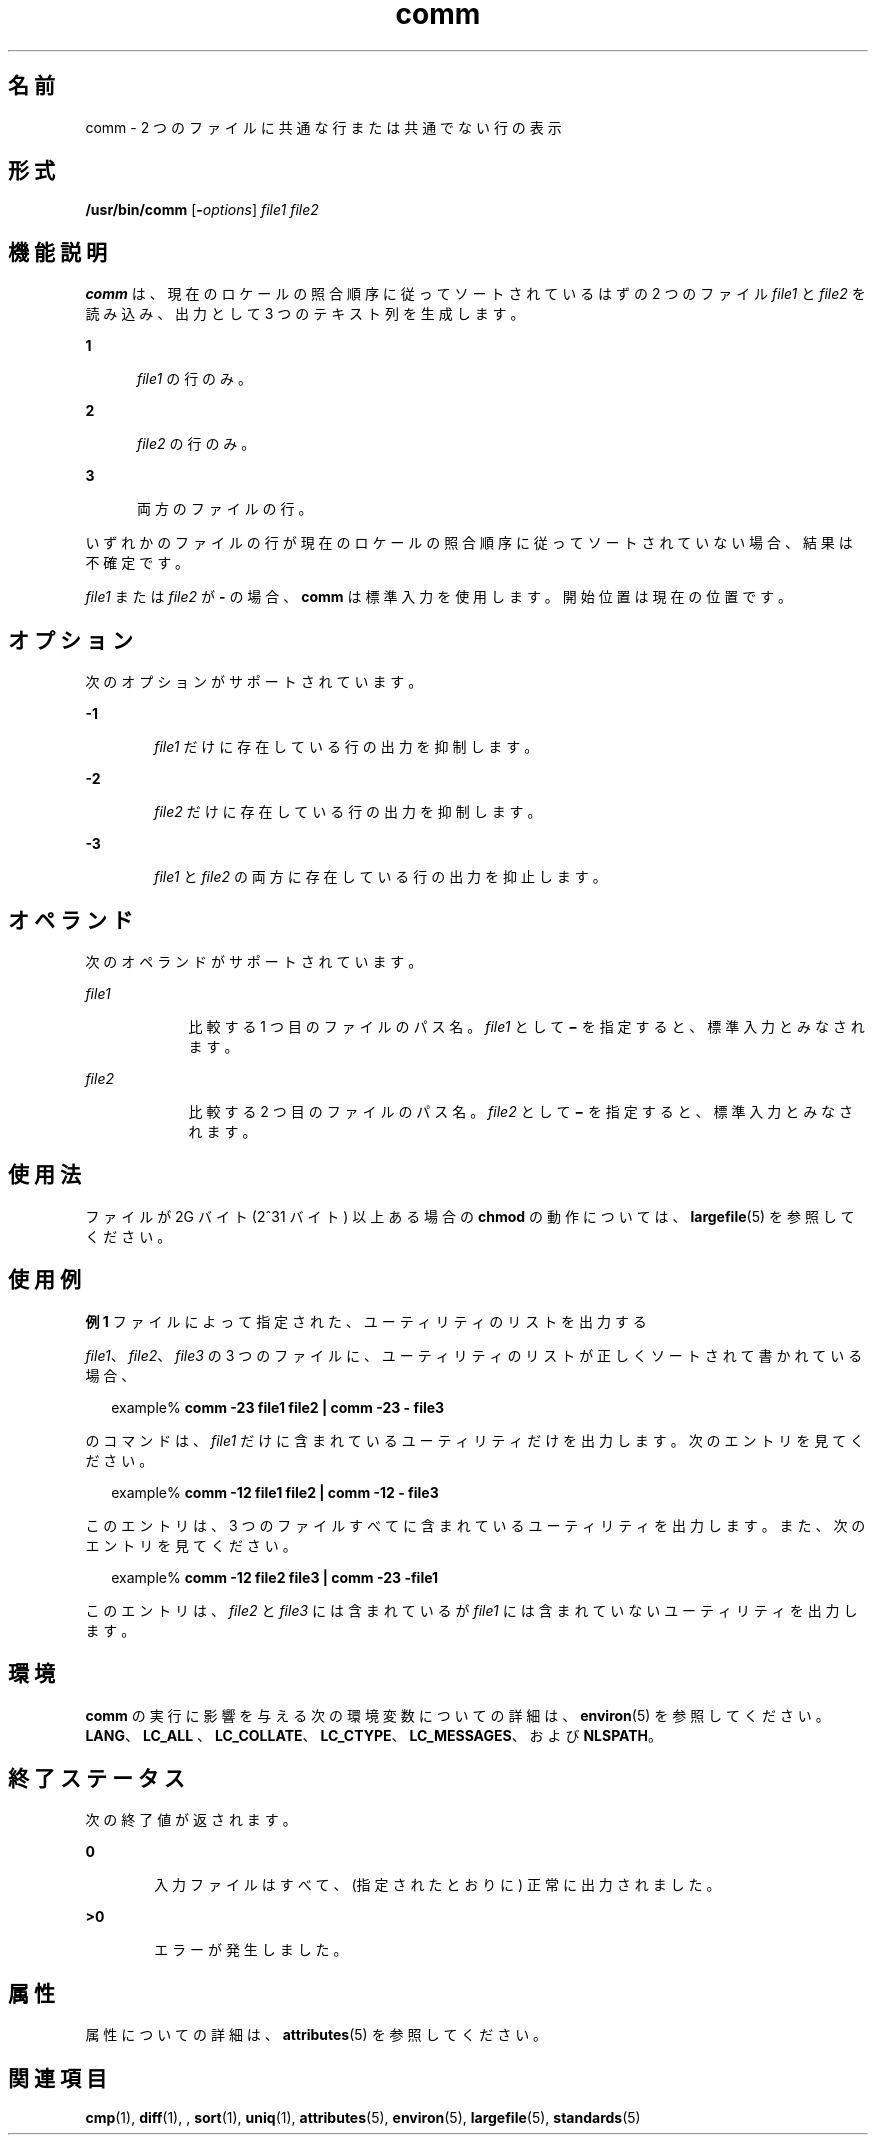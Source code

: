'\" te
.\" Copyright (c) 2009, 2011, Oracle and/or its affiliates. All rights reserved.
.\" Copyright 1989 AT&T
.\" Portions Copyright (c) 1992, X/Open Company Limited. All Rights Reserved.
.\" Portions Copyright (c) 1982-2007 AT&T Knowledge Ventures
.\" Sun Microsystems, Inc. gratefully acknowledges The Open Group for permission to reproduce portions of its copyrighted documentation. Original documentation from The Open Group can be obtained online at http://www.opengroup.org/bookstore/.
.\" The Institute of Electrical and Electronics Engineers and The Open Group, have given us permission to reprint portions of their documentation. In the following statement, the phrase "this text" refers to portions of the system documentation. Portions of this text are reprinted and reproduced in electronic form in the Sun OS Reference Manual, from IEEE Std 1003.1, 2004 Edition, Standard for Information Technology -- Portable Operating System Interface (POSIX), The Open Group Base Specifications Issue 6, Copyright (C) 2001-2004 by the Institute of Electrical and Electronics Engineers, Inc and The Open Group. In the event of any discrepancy between these versions and the original IEEE and The Open Group Standard, the original IEEE and The Open Group Standard is the referee document. The original Standard can be obtained online at http://www.opengroup.org/unix/online.html. This notice shall appear on any product containing this material.
.TH comm 1 "2011 年 7 月 26 日" "SunOS 5.11" "ユーザーコマンド"
.SH 名前
comm \- 2 つのファイルに共通な行または共通でない行の表示
.SH 形式
.LP
.nf
\fB/usr/bin/comm\fR [\fB-\fIoptions\fR\fR] \fIfile1\fR \fIfile2\fR
.fi

.SH 機能説明
.sp
.LP
\fBcomm\fR は、現在のロケールの照合順序に従ってソートされているはずの 2 つのファイル \fIfile1\fR と \fIfile2\fR を読み込み、出力として 3 つのテキスト列を生成します。
.sp
.ne 2
.mk
.na
\fB1\fR
.ad
.RS 5n
.rt  
\fIfile1\fR の行のみ。
.RE

.sp
.ne 2
.mk
.na
\fB2\fR
.ad
.RS 5n
.rt  
\fIfile2\fR の行のみ。
.RE

.sp
.ne 2
.mk
.na
\fB3\fR
.ad
.RS 5n
.rt  
両方のファイルの行。
.RE

.sp
.LP
いずれかのファイルの行が現在のロケールの照合順序に従ってソートされていない場合、結果は不確定です。
.sp
.LP
\fIfile1\fR または \fIfile2\fR が \fB-\fR の場合、\fBcomm\fR は標準入力を使用します。開始位置は現在の位置です。
.SH オプション
.sp
.LP
次のオプションがサポートされています。
.sp
.ne 2
.mk
.na
\fB\fB-1\fR\fR
.ad
.RS 6n
.rt  
\fIfile1\fR だけに存在している行の出力を抑制します。
.RE

.sp
.ne 2
.mk
.na
\fB\fB-2\fR\fR
.ad
.RS 6n
.rt  
\fIfile2\fR だけに存在している行の出力を抑制します。
.RE

.sp
.ne 2
.mk
.na
\fB\fB-3\fR\fR
.ad
.RS 6n
.rt  
\fIfile1\fR と \fIfile2\fR の両方に存在している行の出力を抑止します。
.RE

.SH オペランド
.sp
.LP
次のオペランドがサポートされています。
.sp
.ne 2
.mk
.na
\fB\fIfile1\fR\fR
.ad
.RS 9n
.rt  
比較する 1 つ目のファイルのパス名。\fIfile1\fR として \fB\(mi\fR を指定すると、標準入力とみなされます。
.RE

.sp
.ne 2
.mk
.na
\fB\fIfile2\fR\fR
.ad
.RS 9n
.rt  
比較する 2 つ目のファイルのパス名。\fIfile2\fR として \fB\(mi\fR を指定すると、標準入力とみなされます。
.RE

.SH 使用法
.sp
.LP
ファイルが 2G バイト (2^31 バイト) 以上ある場合の \fBchmod\fR の動作については、\fBlargefile\fR(5) を参照してください。
.SH 使用例
.LP
\fB例 1 \fRファイルによって指定された、ユーティリティのリストを出力する
.sp
.LP
\fIfile1\fR、\fIfile2\fR、\fIfile3\fR の 3 つのファイルに、ユーティリティのリストが 正しくソートされて書かれている場合、

.sp
.in +2
.nf
example% \fBcomm -23 file1 file2 | comm -23 - file3\fR 
.fi
.in -2
.sp

.sp
.LP
のコマンドは、\fIfile1\fR だけに含まれているユーティリティだけを出力します。次のエントリを見てください。

.sp
.in +2
.nf
example% \fBcomm -12 file1 file2 | comm -12 - file3\fR
.fi
.in -2
.sp

.sp
.LP
このエントリは、3 つのファイルすべてに含まれているユーティリティを出力します。また、次のエントリを見てください。

.sp
.in +2
.nf
example% \fBcomm -12 file2 file3 | comm -23 -file1\fR
.fi
.in -2
.sp

.sp
.LP
このエントリは、\fIfile2\fR と \fIfile3\fR には含まれているが \fIfile1\fR には含まれていないユーティリティを出力します。

.SH 環境
.sp
.LP
\fBcomm\fR の実行に影響を与える次の環境変数についての詳細は、\fBenviron\fR(5) を参照してください。\fBLANG\fR、\fBLC_ALL \fR、\fBLC_COLLATE\fR、\fBLC_CTYPE\fR、\fBLC_MESSAGES\fR、および \fBNLSPATH\fR。
.SH 終了ステータス
.sp
.LP
次の終了値が返されます。
.sp
.ne 2
.mk
.na
\fB\fB0\fR\fR
.ad
.RS 6n
.rt  
入力ファイルはすべて、(指定されたとおりに) 正常に出力されました。
.RE

.sp
.ne 2
.mk
.na
\fB\fB>0\fR\fR
.ad
.RS 6n
.rt  
エラーが発生しました。
.RE

.SH 属性
.sp
.LP
属性についての詳細は、\fBattributes\fR(5) を参照してください。
.sp

.sp
.TS
tab() box;
cw(2.75i) |cw(2.75i) 
lw(2.75i) |lw(2.75i) 
.
属性タイプ属性値
_
使用条件system/core-os
_
CSI有効
_
インタフェースの安定性確実
_
標準T{
\fBstandards\fR(5) を参照してください。
T}
.TE

.SH 関連項目
.sp
.LP
\fBcmp\fR(1), \fBdiff\fR(1), , \fBsort\fR(1), \fBuniq\fR(1), \fBattributes\fR(5), \fBenviron\fR(5), \fBlargefile\fR(5), \fBstandards\fR(5)
